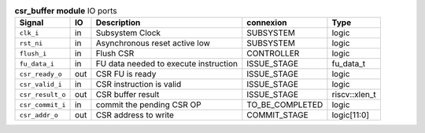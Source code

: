 ..
   Copyright 2024 Thales DIS France SAS
   Licensed under the Solderpad Hardware License, Version 2.1 (the "License");
   you may not use this file except in compliance with the License.
   SPDX-License-Identifier: Apache-2.0 WITH SHL-2.1
   You may obtain a copy of the License at https://solderpad.org/licenses/

   Original Author: Jean-Roch COULON - Thales

.. _CVA6_csr_buffer_ports:

.. list-table:: **csr_buffer module** IO ports
   :header-rows: 1

   * - Signal
     - IO
     - Description
     - connexion
     - Type

   * - ``clk_i``
     - in
     - Subsystem Clock
     - SUBSYSTEM
     - logic

   * - ``rst_ni``
     - in
     - Asynchronous reset active low
     - SUBSYSTEM
     - logic

   * - ``flush_i``
     - in
     - Flush CSR
     - CONTROLLER
     - logic

   * - ``fu_data_i``
     - in
     - FU data needed to execute instruction
     - ISSUE_STAGE
     - fu_data_t

   * - ``csr_ready_o``
     - out
     - CSR FU is ready
     - ISSUE_STAGE
     - logic

   * - ``csr_valid_i``
     - in
     - CSR instruction is valid
     - ISSUE_STAGE
     - logic

   * - ``csr_result_o``
     - out
     - CSR buffer result
     - ISSUE_STAGE
     - riscv::xlen_t

   * - ``csr_commit_i``
     - in
     - commit the pending CSR OP
     - TO_BE_COMPLETED
     - logic

   * - ``csr_addr_o``
     - out
     - CSR address to write
     - COMMIT_STAGE
     - logic[11:0]


